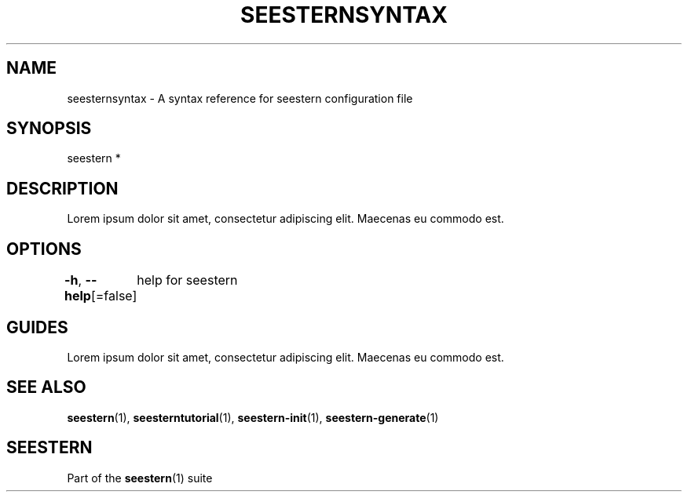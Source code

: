 .TH "SEESTERNSYNTAX" 7 "13/03/2022" "Version 0.0.3" "Seestern Manual"
.SH NAME
seesternsyntax - A syntax reference for seestern configuration file

.SH SYNOPSIS
seestern *

.SH DESCRIPTION

Lorem ipsum dolor sit amet, consectetur adipiscing elit. Maecenas eu commodo est.

.SH OPTIONS
\fB-h\fP, \fB--help\fP[=false]
	help for seestern

.SH GUIDES
Lorem ipsum dolor sit amet, consectetur adipiscing elit. Maecenas eu commodo est.

.SH SEE ALSO
\fBseestern\fP(1), \fBseesterntutorial\fP(1), \fBseestern-init\fP(1), \fBseestern-generate\fP(1)

.SH SEESTERN
Part of the \fBseestern\fP(1) suite
